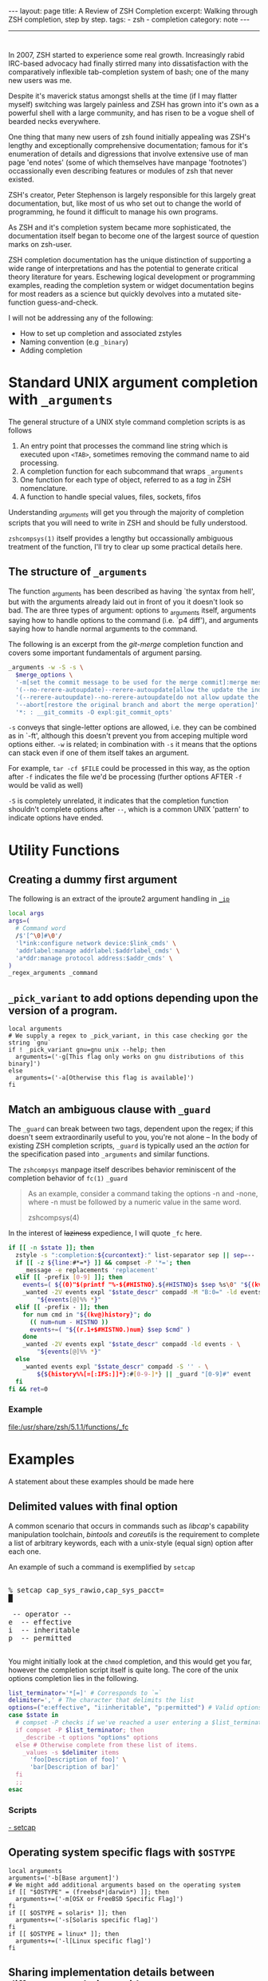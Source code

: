 #+HTML_DOCTYPE: html5
#+BEGIN_HTML
---
layout: page
title: A Review of ZSH Completion
excerpt: Walking through ZSH completion, step by step.
tags: 
  - zsh
  - completion
category: note
---
#+END_HTML

#+BEGIN_HTML
<hr>
#+END_HTML

* 
#+ATTR_HTML: :display none
In 2007, ZSH started to experience some real growth. Increasingly rabid
IRC-based advocacy had finally stirred many into dissatisfaction with the
comparatively inflexible tab-completion system of bash; one of the many new
users was me.

Despite it's maverick status amongst shells at the time (if I may flatter
myself) switching was largely painless and ZSH has grown into it's own as a
powerful shell with a large community, and has risen to be a vogue shell of
bearded necks everywhere.

One thing that many new users of zsh found initially appealing was ZSH's lengthy
and exceptionally comprehensive documentation; famous for it's enumeration of
details and digressions that involve extensive use of man page 'end notes' (some
of which themselves have manpage 'footnotes') occassionally even describing
features or modules of zsh that never existed.

ZSH's creator, Peter Stephenson is largely responsible for this largely great
documentation, but, like most of us who set out to change the world of
programming, he found it difficult to manage his own programs.

As ZSH and it's completion system became more sophisticated, the documentation
itself began to become one of the largest source of question marks on zsh-user.

ZSH completion documentation has the unique distinction of supporting a wide
range of interpretations and has the potential to generate critical theory
literature for years. Eschewing logical development or programming examples,
reading the completion system or widget documentation begins for most readers as
a science but quickly devolves into a mutated site-function guess-and-check.

I will not be addressing any of the following:
- How to set up completion and associated zstyles
- Naming convention (e.g ~_binary~)
- Adding completion

*  Standard UNIX argument completion with ~_arguments~
The general structure of a UNIX style command completion scripts is as follows


1) An entry point that processes the command line string which is executed upon =<TAB>=, sometimes removing the command name to aid processing.
2) A completion function for each subcommand that wraps ~_arguments~
3) One function for each type of object, referred to as a /tag/ in ZSH nomenclature.
4) A function to handle special values, files, sockets, fifos

Understanding /_arguments/ will get you through the majority of completion
scripts that you will need to write in ZSH and should be fully understood. 

=zshcompsys(1)= itself provides a lengthy but occassionally ambiguous treatment
of the function, I'll try to clear up some practical details here.

** The structure of ~_arguments~ 

The function _arguments has been described as having `the syntax from hell', but
with the arguments already laid out in front of you it doesn't look so bad. The
are three types of argument: options to _arguments itself, arguments saying how
to handle options to the command (i.e. `p4 diff'), and arguments saying how to
handle normal arguments to the command.

The following is an excerpt from the /git-merge/ completion function and covers
some important fundamentals of argument parsing.
#+BEGIN_SRC sh
  _arguments -w -S -s \
    $merge_options \
    '-m[set the commit message to be used for the merge commit]:merge message' \
    '(--no-rerere-autoupdate)--rerere-autoupdate[allow the update the index]' \
    '(--rerere-autoupdate)--no-rerere-autoupdate[do not allow update the index]' \
    '--abort[restore the original branch and abort the merge operation]' \
    '*: : __git_commits -O expl:git_commit_opts'
#+END_SRC

=-s= conveys that single-letter options are allowed, i.e. they can be combined
as in `-ft', although this doesn't prevent you from acceping multiple word
options either. ~-w~ is related; in combination with ~-s~ it means that the
options can stack even if one of them itself takes an argument.

For example, ~tar -cf $FILE~ could be processed in this way, as the option after
~-f~ indicates the file we'd be processing (further options AFTER ~-f~ would be
valid as well)


~-S~ is completely unrelated, it indicates that the completion function
shouldn't complete options after =--=, which is a common UNIX 'pattern' to
indicate options have ended.



* Utility Functions

** Creating a dummy first argument
The following is an extract of the iproute2 argument handling in [[https://github.com/zsh-users/zsh/blob/master/Completion/Unix/Command/_ip][=_ip=]]

#+BEGIN_SRC sh
local args
args=(
  # Command word
  /$'[^\0]#\0'/
  'l*ink:configure network device:$link_cmds' \
  'addrlabel:manage addrlabel:$addrlabel_cmds' \
  'a*ddr:manage protocol address:$addr_cmds' \
)
_regex_arguments _command 
#+END_SRC


** ~_pick_variant~ to add options depending upon the version of a program.
#+BEGIN_SRC shell-script
local arguments
# We supply a regex to _pick_variant, in this case checking gor the string `gnu`
if ! _pick_variant gnu=gnu unix --help; then
  arguments=('-g[This flag only works on gnu distributions of this binary]')
else
  arguments=('-a[Otherwise this flag is available]')
fi
#+END_SRC


** Match an ambiguous clause with ~_guard~ 
The ~_guard~ can break between two tags, dependent upon the regex; if this
doesn't seem extraordinarily useful to you, you're not alone -- In the body of
existing ZSH completion scripts, ~_guard~ is typically used an the /action/ for
the specification pased into ~_arguments~ and similar functions.

The =zshcompsys= manpage itself describes behavior reminiscent of the completion
behavior of ~fc(1)~
=_guard=
#+BEGIN_QUOTE
  As an example, consider a command taking the options -n and -none,
  where -n must be followed by a numeric value in the same word. 

zshcompsys(4)
#+END_QUOTE

In the interest of +laziness+ expedience, I will quote ~_fc~ here.
#+BEGIN_SRC sh
if [[ -n $state ]]; then
  zstyle -s ":completion:${curcontext}:" list-separator sep || sep=--
  if [[ -z ${line:#*=*} ]] && compset -P '*='; then
    _message -e replacements 'replacement'
  elif [[ -prefix [0-9] ]]; then
    events=( ${(0)"$(printf "%-${#HISTNO}.${#HISTNO}s $sep %s\0" "${(kv)history[@]}")"} )
    _wanted -2V events expl "$state_descr" compadd -M "B:0=" -ld events - \
        "${events[@]%% *}"
  elif [[ -prefix - ]]; then
    for num cmd in "${(kv@)history}"; do
      (( num=num - HISTNO ))
      events+=( "${(r.1+$#HISTNO.)num} $sep $cmd" )
    done
    _wanted -2V events expl "$state_descr" compadd -ld events - \
        "${events[@]%% *}"
  else
    _wanted events expl "$state_descr" compadd -S '' - \
        ${${history%%[=[:IFS:]]*}:#[0-9-]*} || _guard "[0-9]#" event
  fi
fi && ret=0
#+END_SRC

*** Example
file:/usr/share/zsh/5.1.1/functions/_fc
 
 
* Examples
A statement about these examples should be made here

** Delimited values with final option
A common scenario that occurs in commands such as /libcap/'s capability
manipulation toolchain, /bintools/ and /coreutils/ is the requirement to
complete a list of arbitrary keywords, each with a unix-style (equal sign)
option after each one.

An example of such a command is exemplified by ~setcap~

#+BEGIN_HTML
<section class="terminal-example">
<pre class="terminal-example">
<samp class="terminal-example">
% setcap cap_sys_rawio,cap_sys_pacct=<div class="blinking-cursor">█</div>
<span class="yellow"> -- operator -- </span>
e  -- effective
i  -- inheritable
p  -- permitted
</samp>
</pre>
</section>
#+END_HTML

You might initially look at the ~chmod~ completion, and this would get you far,
however the completion script itself is quite long. The core of the unix options
completion lies in the following.

#+BEGIN_SRC sh
list_terminator='*[=]' # Corresponds to `=` 
delimiter=',' # The character that delimits the list
options=("e:effective", "i:inheritable", "p:permitted") # Valid options
case $state in
  # compset -P checks if we've reached a user entering a $list_terminator
  if compset -P $list_terminator; then
    _describe -t options "options" options
  else # Otherwise complete from these list of items.
    _values -s $delimiter items 
      'foo[Description of foo]' \
      'bar[Description of bar]'
  fi
  ;;
esac
#+END_SRC

*** Scripts
[[https://github.com/zv/zsh-completions/blob/9ca66cf7d4af9ecfe5c3d91e7b56f24408b7f312/src/_setcap][- setcap]]

** Operating system specific flags with ~$OSTYPE~
#+BEGIN_SRC shell-script
local arguments
arguments=('-b[Base argument]')
# We might add additional arguments based on the operating system
if [[ "$OSTYPE" = (freebsd*|darwin*) ]]; then
  arguments+=('-m[OSX or FreeBSD Specific Flag]')
fi
if [[ $OSTYPE = solaris* ]]; then
  arguments+=('-s[Solaris specific flag]')
fi
if [[ $OSTYPE = linux* ]]; then
  arguments+=('-l[Linux specific flag]')
fi
#+END_SRC

** Sharing implementation details between different completions with =$SERVICE=
adfadf


* Style and Convention
ZSH completion scripts are (fortunately) never given the opportunity to evolve
into the complex balls of mud that a 'real' programming environment affords;
consequently there is much less attention given to the stylistic debates that
are tied to other languages.

This said, there are a few, largely unwritten, rules and conventions that
are 

** Terminology
+ =spec= : Argument Specification
+ =tag= : The 'varieties' of types of objects that are valid completions, e.x a command that takes a set of permissions OR a file as it's next argument. 
** Variables
+ =$state= - The canonical variable for processing which tag you are in.
+ =$expl=  - An idiom for options normally given to compadd at some point, typically an array
+ =$descr= - Argument description variables

* External Resources 

- [[http://zsh.sourceforge.net/Guide/zshguide06.html#l144][The ZSH User Guide: Completion]]
- [[https://twitter.com/dailyzshtip][Daily ZSH Tips]]
